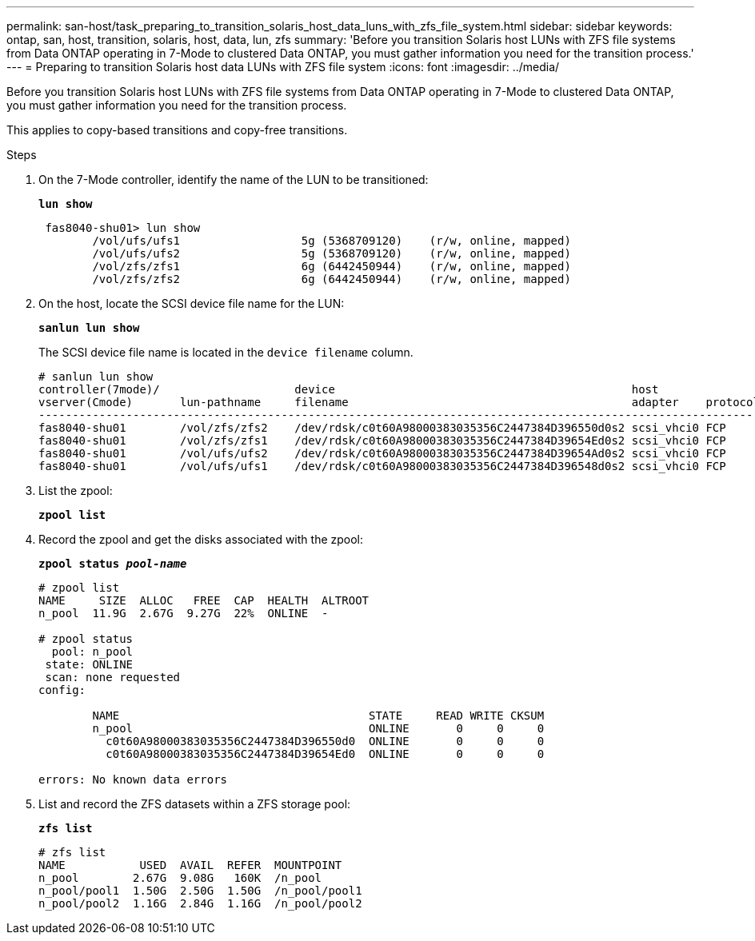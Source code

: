 ---
permalink: san-host/task_preparing_to_transition_solaris_host_data_luns_with_zfs_file_system.html
sidebar: sidebar
keywords: ontap, san, host, transition, solaris, host, data, lun, zfs
summary: 'Before you transition Solaris host LUNs with ZFS file systems from Data ONTAP operating in 7-Mode to clustered Data ONTAP, you must gather information you need for the transition process.'
---
= Preparing to transition Solaris host data LUNs with ZFS file system
:icons: font
:imagesdir: ../media/

[.lead]
Before you transition Solaris host LUNs with ZFS file systems from Data ONTAP operating in 7-Mode to clustered Data ONTAP, you must gather information you need for the transition process.

This applies to copy-based transitions and copy-free transitions.

.Steps
. On the 7-Mode controller, identify the name of the LUN to be transitioned:
+
`*lun show*`
+
----
 fas8040-shu01> lun show
        /vol/ufs/ufs1                  5g (5368709120)    (r/w, online, mapped)
        /vol/ufs/ufs2                  5g (5368709120)    (r/w, online, mapped)
        /vol/zfs/zfs1                  6g (6442450944)    (r/w, online, mapped)
        /vol/zfs/zfs2                  6g (6442450944)    (r/w, online, mapped)
----

. On the host, locate the SCSI device file name for the LUN:
+
`*sanlun lun show*`
+
The SCSI device file name is located in the `device filename` column.
+
----
# sanlun lun show
controller(7mode)/                    device                                            host                  lun
vserver(Cmode)       lun-pathname     filename                                          adapter    protocol   size    mode
--------------------------------------------------------------------------------------------------------------------------
fas8040-shu01        /vol/zfs/zfs2    /dev/rdsk/c0t60A98000383035356C2447384D396550d0s2 scsi_vhci0 FCP        6g      7
fas8040-shu01        /vol/zfs/zfs1    /dev/rdsk/c0t60A98000383035356C2447384D39654Ed0s2 scsi_vhci0 FCP        6g      7
fas8040-shu01        /vol/ufs/ufs2    /dev/rdsk/c0t60A98000383035356C2447384D39654Ad0s2 scsi_vhci0 FCP        5g      7
fas8040-shu01        /vol/ufs/ufs1    /dev/rdsk/c0t60A98000383035356C2447384D396548d0s2 scsi_vhci0 FCP        5g      7
----

. List the zpool:
+
`*zpool list*`
. Record the zpool and get the disks associated with the zpool:
+
`*zpool status _pool-name_*`
+
----
# zpool list
NAME     SIZE  ALLOC   FREE  CAP  HEALTH  ALTROOT
n_pool  11.9G  2.67G  9.27G  22%  ONLINE  -

# zpool status
  pool: n_pool
 state: ONLINE
 scan: none requested
config:

        NAME                                     STATE     READ WRITE CKSUM
        n_pool                                   ONLINE       0     0     0
          c0t60A98000383035356C2447384D396550d0  ONLINE       0     0     0
          c0t60A98000383035356C2447384D39654Ed0  ONLINE       0     0     0

errors: No known data errors
----

. List and record the ZFS datasets within a ZFS storage pool:
+
`*zfs list*`
+
----
# zfs list
NAME           USED  AVAIL  REFER  MOUNTPOINT
n_pool        2.67G  9.08G   160K  /n_pool
n_pool/pool1  1.50G  2.50G  1.50G  /n_pool/pool1
n_pool/pool2  1.16G  2.84G  1.16G  /n_pool/pool2
----

